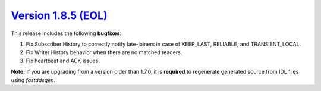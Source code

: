 `Version 1.8.5 (EOL) <https://fast-dds.docs.eprosima.com/en/v1.8.5/index.html>`_
^^^^^^^^^^^^^^^^^^^^^^^^^^^^^^^^^^^^^^^^^^^^^^^^^^^^^^^^^^^^^^^^^^^^^^^^^^^^^^^^

This release includes the following **bugfixes**:

1. Fix Subscriber History to correctly notify late-joiners in case of KEEP_LAST, RELIABLE, and TRANSIENT_LOCAL.
2. Fix Writer History behavior when there are no matched readers.
3. Fix heartbeat and ACK issues.

**Note:** If you are upgrading from a version older than 1.7.0, it is **required** to regenerate generated source
from IDL files using *fastddsgen*.
